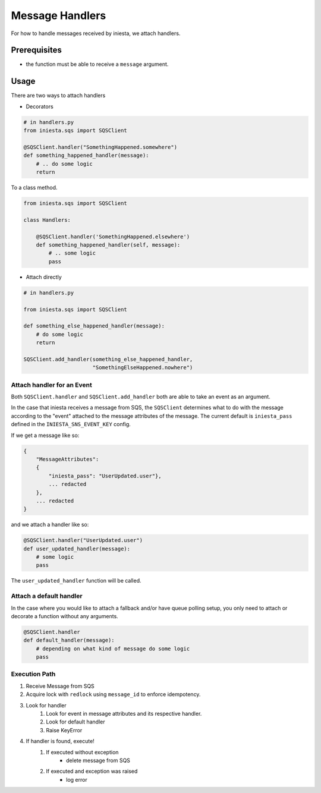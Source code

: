 ================
Message Handlers
================

For how to handle messages received by iniesta, we attach handlers.

Prerequisites
=============

- the function must be able to receive a ``message`` argument.

Usage
=====

There are two ways to attach handlers

- Decorators

.. code-block:: python

    # in handlers.py
    from iniesta.sqs import SQSClient

    @SQSClient.handler("SomethingHappened.somewhere")
    def something_happened_handler(message):
        # .. do some logic
        return

To a class method.

.. code-block:: python

    from iniesta.sqs import SQSClient

    class Handlers:

        @SQSClient.handler('SomethingHappened.elsewhere')
        def something_happened_handler(self, message):
            # .. some logic
            pass

- Attach directly

.. code-block:: python

    # in handlers.py

    from iniesta.sqs import SQSClient

    def something_else_happened_handler(message):
        # do some logic
        return

    SQSClient.add_handler(something_else_happened_handler,
                          "SomethingElseHappened.nowhere")

Attach handler for an Event
---------------------------

Both ``SQSClient.handler`` and ``SQSClient.add_handler`` both are
able to take an event as an argument.

In the case that iniesta receives a message from SQS, the ``SQSClient``
determines what to do with the message according to the "event" attached
to the message attributes of the message.  The current default is
``iniesta_pass`` defined in the ``INIESTA_SNS_EVENT_KEY`` config.

If we get a message like so:

.. code-block:: json

    {
        "MessageAttributes":
        {
            "iniesta_pass": "UserUpdated.user"},
            ... redacted
        },
        ... redacted
    }

and we attach a handler like so:

.. code-block:: python

    @SQSClient.handler("UserUpdated.user")
    def user_updated_handler(message):
        # some logic
        pass

The ``user_updated_handler`` function will be called.

Attach a default handler
------------------------

In the case where you would like to attach a fallback and/or have queue polling setup,
you only need to attach or decorate a function without any arguments.

.. code-block:: python

    @SQSClient.handler
    def default_handler(message):
        # depending on what kind of message do some logic
        pass

Execution Path
--------------

#. Receive Message from SQS

#. Acquire lock with ``redlock`` using ``message_id`` to enforce idempotency.

#. Look for handler
    #. Look for event in message attributes and its respective handler.
    #. Look for default handler
    #. Raise KeyError

#. If handler is found, execute!
    #. If executed without exception
        - delete message from SQS
    #. If executed and exception was raised
        - log error
